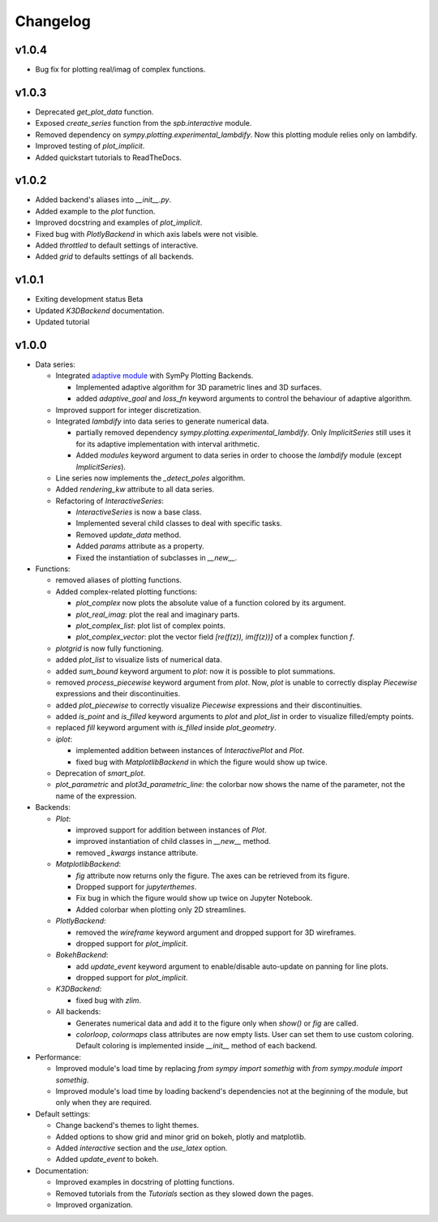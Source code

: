 ==========
 Changelog
==========

v1.0.4
======

* Bug fix for plotting real/imag of complex functions.


v1.0.3
======

* Deprecated `get_plot_data` function.
* Exposed `create_series` function from the `spb.interactive` module.
* Removed dependency on `sympy.plotting.experimental_lambdify`. Now this
  plotting module relies only on lambdify.
* Improved testing of `plot_implicit`.
* Added quickstart tutorials to ReadTheDocs.


v1.0.2
======

* Added backend's aliases into `__init__.py`.
* Added example to the `plot` function.
* Improved docstring and examples of `plot_implicit`.
* Fixed bug with `PlotlyBackend` in which axis labels were not visible.
* Added `throttled` to default settings of interactive.
* Added `grid` to defaults settings of all backends.


v1.0.1
======

* Exiting development status Beta
* Updated `K3DBackend` documentation.
* Updated tutorial


v1.0.0
======


* Data series:

  * Integrated `adaptive module <https://github.com/python-adaptive/adaptive/>`_
    with SymPy Plotting Backends.

    * Implemented adaptive algorithm for 3D parametric lines and 3D surfaces.
    * added `adaptive_goal` and `loss_fn` keyword arguments to control the
      behaviour of adaptive algorithm.

  * Improved support for integer discretization.

  * Integrated `lambdify` into data series to generate numerical data.

    * partially removed dependency `sympy.plotting.experimental_lambdify`.
      Only `ImplicitSeries` still uses it for its adaptive implementation with
      interval arithmetic.
    * Added `modules` keyword argument to data series in order to choose the
      `lambdify` module (except `ImplicitSeries`).

  * Line series now implements the `_detect_poles` algorithm.

  * Added `rendering_kw` attribute to all data series.

  * Refactoring of `InteractiveSeries`:

    * `InteractiveSeries` is now a base class.
    * Implemented several child classes to deal with specific tasks.
    * Removed `update_data` method.
    * Added `params` attribute as a property.
    * Fixed the instantiation of subclasses in `__new__`.


* Functions:

  * removed aliases of plotting functions.

  * Added complex-related plotting functions:

    * `plot_complex` now plots the absolute value of a function colored by its
      argument.
    * `plot_real_imag`: plot the real and imaginary parts.
    * `plot_complex_list`: plot list of complex points.
    * `plot_complex_vector`: plot the vector field `[re(f(z)), im(f(z))]` of a
      complex function `f`.

  * `plotgrid` is now fully functioning.

  * added `plot_list` to visualize lists of numerical data.

  * added `sum_bound` keyword argument to `plot`: now it is possible to plot
    summations.

  * removed `process_piecewise` keyword argument from `plot`. Now, `plot` is
    unable to correctly display `Piecewise` expressions and their
    discontinuities.

  * added `plot_piecewise` to correctly visualize `Piecewise` expressions and
    their discontinuities.

  * added `is_point` and `is_filled` keyword arguments to `plot` and
    `plot_list` in order to visualize filled/empty points.

  * replaced `fill` keyword argument with `is_filled` inside `plot_geometry`.

  * `iplot`:

    * implemented addition between instances of `InteractivePlot` and `Plot`.
    * fixed bug with `MatplotlibBackend` in which the figure would show up
      twice.

  * Deprecation of `smart_plot`.

  * `plot_parametric` and `plot3d_parametric_line`: the colorbar now shows the
    name of the parameter, not the name of the expression.


* Backends:

  * `Plot`:

    * improved support for addition between instances of `Plot`.
    * improved instantiation of child classes in `__new__` method.
    * removed `_kwargs` instance attribute.

  * `MatplotlibBackend`:

    * `fig` attribute now returns only the figure. The axes can be
      retrieved from its figure.
    * Dropped support for `jupyterthemes`.
    * Fix bug in which the figure would show up twice on Jupyter Notebook.
    * Added colorbar when plotting only 2D streamlines.

  * `PlotlyBackend`:

    * removed the `wireframe` keyword argument and dropped support
      for 3D wireframes.
    * dropped support for `plot_implicit`.

  * `BokehBackend`:

    * add `update_event` keyword argument to enable/disable auto-update on
      panning for line plots.
    * dropped support for `plot_implicit`.

  * `K3DBackend`:

    * fixed bug with `zlim`.

  * All backends:

    * Generates numerical data and add it to the figure only when `show()` or
      `fig` are called.
    * `colorloop`, `colormaps` class attributes are now empty lists. User can
      set them to use custom coloring. Default coloring is implemented inside
      `__init__` method of each backend.


* Performance:

  * Improved module's load time by replacing `from sympy import somethig` with
    `from sympy.module import somethig`.
  * Improved module's load time by loading backend's dependencies not at the
    beginning of the module, but only when they are required.


* Default settings:

  * Change backend's themes to light themes.
  * Added options to show grid and minor grid on bokeh, plotly and matplotlib.
  * Added `interactive` section and the `use_latex` option.
  * Added `update_event` to bokeh.


* Documentation:

  * Improved examples in docstring of plotting functions.
  * Removed tutorials from the `Tutorials` section as they slowed down the
    pages.
  * Improved organization.
